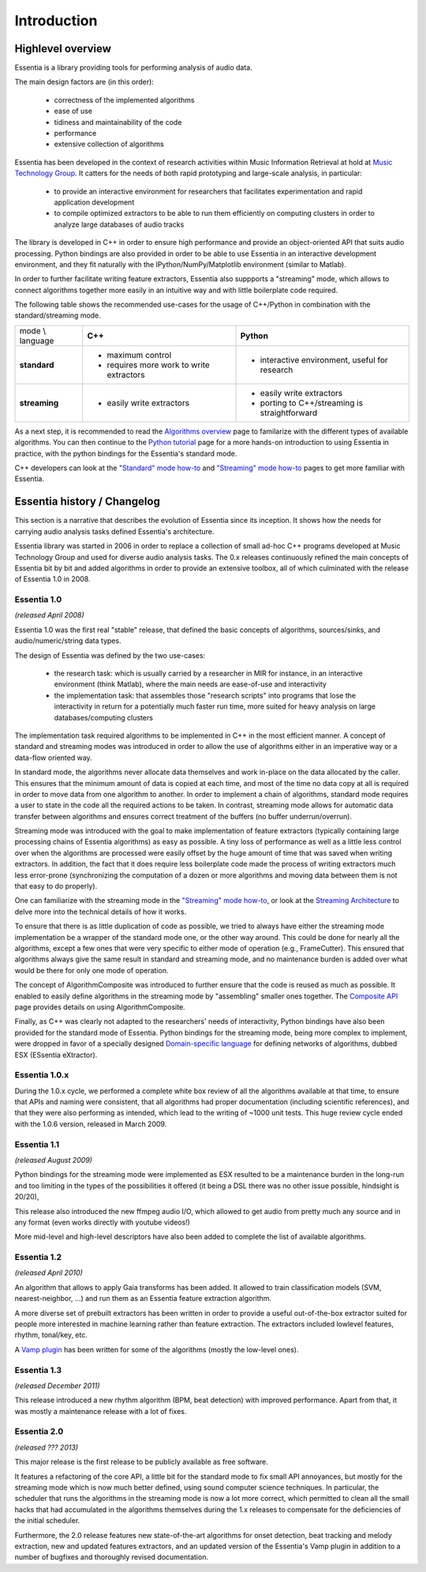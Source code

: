Introduction
============

Highlevel overview
------------------

Essentia is a library providing tools for performing analysis of audio data.

The main design factors are (in this order):

 - correctness of the implemented algorithms
 - ease of use
 - tidiness and maintainability of the code
 - performance
 - extensive collection of algorithms

Essentia has been developed in the context of research activities within Music 
Information Retrieval at hold at `Music Technology Group <http://mtg.upf.edu>`_. 
It catters for the needs of both rapid prototyping and large-scale analysis, in particular:

 - to provide an interactive environment for researchers that facilitates
   experimentation and rapid application development
 - to compile optimized extractors to be able to run them efficiently on computing
   clusters in order to analyze large databases of audio tracks


The library is developed in C++ in order to ensure high performance and provide an 
object-oriented API that suits audio processing. Python bindings are also provided in 
order to be able to use Essentia in an interactive development environment, and they fit naturally
with the IPython/NumPy/Matplotlib environment (similar to Matlab).

In order to further facilitate writing feature extractors, Essentia also suppports
a "streaming" mode, which allows to connect algorithms together more easily
in an intuitive way and with little boilerplate code required.

The following table shows the recommended use-cases for the usage of C++/Python in
combination with the standard/streaming mode.


+---------------------+---------------------------------+---------------------------------+
| mode \\ language    |  **C++**                        | **Python**                      |
+---------------------+---------------------------------+---------------------------------+
| **standard**        | - maximum control               | - interactive environment,      |
|                     | - requires more work to write   |   useful for research           |
|                     |   extractors                    |                                 |
+---------------------+---------------------------------+---------------------------------+
| **streaming**       | - easily write extractors       | - easily write extractors       |
|                     |                                 | - porting to C++/streaming is   |
|                     |                                 |   straightforward               |
+---------------------+---------------------------------+---------------------------------+

As a next step, it is recommended to read the `Algorithms overview`_ page
to familarize with the different types of available algorithms. You can then
continue to the `Python tutorial`_ page for a more hands-on introduction to using
Essentia in practice, with the python bindings for the Essentia's standard mode.

C++ developers can look at the `"Standard" mode how-to`_
and `"Streaming" mode how-to`_ pages to get
more familiar with Essentia.



Essentia history / Changelog
----------------------------

This section is a narrative that describes the evolution of Essentia since its
inception. It shows how the  needs for carrying audio analysis tasks defined Essentia's 
architecture.

Essentia library was started in 2006  in order to replace a collection of small 
ad-hoc C++ programs developed at Music Technology Group and used for diverse audio analysis 
tasks. The 0.x releases continuously refined the main concepts of Essentia bit by bit and
added algorithms in order to provide an extensive toolbox, all of which culminated with 
the release of Essentia 1.0 in 2008.


**Essentia 1.0**
^^^^^^^^^^^^^^^^

*(released April 2008)*

Essentia 1.0 was the first real "stable" release, that defined the basic concepts 
of algorithms, sources/sinks, and audio/numeric/string data types.

The design of Essentia was defined by the two use-cases:

 - the research task: which is usually carried by a researcher in MIR for instance,
   in an interactive environment (think Matlab), where the main needs are
   ease-of-use and interactivity
 - the implementation task: that assembles those "research scripts" into programs
   that lose the interactivity in return for a potentially much faster run
   time, more suited for heavy analysis on large databases/computing clusters

The implementation task required algorithms to be implemented in C++ in the most efficient 
manner. A concept of standard and streaming modes was introduced in order to allow 
the use of algorithms either in an imperative way or a data-flow oriented way. 

In standard mode, the algorithms never allocate data themselves and work 
in-place on the data allocated by the caller. This ensures that the minimum amount of 
data is copied at each time, and most of the time no data copy at all is required 
in order to move data from one algorithm to another. In order to implement a chain of 
algorithms, standard mode requires a user to state in the code all the required actions to be taken. 
In contrast, streaming mode allows for automatic data transfer between algorithms 
and ensures correct treatment of the buffers (no buffer underrun/overrun). 

Streaming mode was introduced with the goal to make implementation of feature extractors 
(typically containing large processing chains of Essentia algorithms) 
as easy as possible. A tiny loss of performance as well as a little less control over
when the algorithms are processed were easily offset by the huge amount of time
that was saved when writing extractors. In addition, the fact that it does require less
boilerplate code made the process of writing extractors much less error-prone
(synchronizing the computation of a dozen or more algorithms and moving data
between them is not that easy to do properly).

One can familiarize with the streaming mode in the `"Streaming" mode how-to`_,
or look at the `Streaming Architecture`_ to delve more into the technical details
of how it works.


To ensure that there is as little duplication of code as possible, we tried to
always have either the streaming mode implementation be a wrapper of the
standard mode one, or the other way around. This could be done for nearly all
the algorithms, except a few ones that were very specific to either mode of
operation (e.g., FrameCutter). This ensured that algorithms always give the 
same result in standard and streaming mode, and no maintenance burden is added 
over what would be there for only one mode of operation.

The concept of AlgorithmComposite was introduced to further ensure that the code 
is reused as much as possible. It enabled to easily define algorithms in the
streaming mode by "assembling" smaller ones together. The `Composite API <composite_api.html>`_ page 
provides details on using AlgorithmComposite.

Finally, as C++ was clearly not adapted to the researchers' needs of interactivity, 
Python bindings have also been provided for the standard mode of Essentia.
Python bindings for the streaming mode, being more complex to implement, were
dropped in favor of a specially designed `Domain-specific language`_ for defining
networks of algorithms, dubbed ESX (ESsentia eXtractor).

.. _Domain-specific language: http://en.wikipedia.org/wiki/Domain-specific_language


Essentia 1.0.x
^^^^^^^^^^^^^^

During the 1.0.x cycle, we performed a complete white box review of all the
algorithms available at that time, to ensure that APIs and naming were consistent,
that all algorithms had proper documentation (including scientific references),
and that they were also performing as intended, which lead to the writing of ~1000 unit tests. 
This huge review cycle ended with the 1.0.6 version, released in March 2009.


Essentia 1.1
^^^^^^^^^^^^

*(released August 2009)*

Python bindings for the streaming mode were implemented as ESX resulted to be a maintenance 
burden in the long-run and too limiting in the types of the possibilities it offered (it being 
a DSL there was no other issue possible, hindsight is 20/20), 

This release also introduced the new ffmpeg audio I/O, which allowed
to get audio from pretty much any source and in any format (even works
directly with youtube videos!)

More mid-level and high-level descriptors have also been added to complete the
list of available algorithms.


Essentia 1.2
^^^^^^^^^^^^

*(released April 2010)*

An algorithm that allows to apply Gaia transforms has been added. It allowed
to train classification models (SVM, nearest-neighbor, ...) and run them as
an Essentia feature extraction algorithm.

A more diverse set of prebuilt extractors has been written in order to provide
a useful out-of-the-box extractor suited for people more interested in machine learning
rather than feature extraction. The extractors included lowlevel features, rhythm, tonal/key, etc.

A `Vamp plugin`_ has been written for some of the algorithms (mostly the low-level
ones).

.. _Vamp plugin: http://www.vamp-plugins.org/


Essentia 1.3
^^^^^^^^^^^^

*(released December 2011)*

This release introduced a new rhythm algorithm (BPM, beat detection) with
improved performance. Apart from that, it was mostly a maintenance release
with a lot of fixes.


Essentia 2.0
^^^^^^^^^^^^

*(released ??? 2013)*

This major release is the first release to be publicly available as free
software. 

It features a refactoring of the core API, a little bit for
the standard mode to fix small API annoyances, but mostly for the streaming
mode which is now much better defined, using sound computer science
techniques. In particular, the scheduler that runs the algorithms in the streaming mode
is now a lot more correct, which permitted to clean all the small hacks that
had accumulated in the algorithms themselves during the 1.x releases to
compensate for the deficiencies of the initial scheduler.

Furthermore, the 2.0 release features new state-of-the-art algorithms for onset detection, beat 
tracking and melody extraction, new and updated features extractors, and an updated 
version of the Essentia's Vamp plugin in addition to a number of bugfixes and thoroughly revised documentation.


.. _Algorithms overview: algorithms_overview.html
.. _Streaming architecture: streaming_architecture.html
.. _Python tutorial: python_tutorial.html
.. _"Standard" mode how-to: howto_standard_extractor.html
.. _"Streaming" mode how-to: howto_streaming_extractor.html
